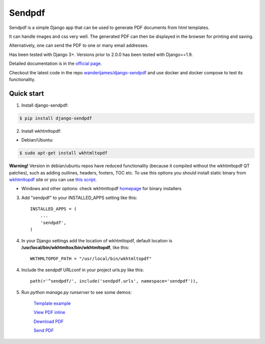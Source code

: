 ========
Sendpdf
========

Sendpdf is a simple Django app that can be used to generate PDF documents from html templates.

It can handle images and css very well. The generated PDF can then be displayed in the browser for printing and saving.

Alternatively, one can send the PDF to one or many email addresses.

Has been tested with Django 3+. Versions prior to 2.0.0 has been tested with Django==1.9.

Detailed documentation is in the `official page <http://django-sendpdf.readthedocs.io/en/latest>`_.

Checkout the latest code in the repo `wanderijames/django-sendpdf <https://github.com/wanderijames/django-sendpdf>`_
and use docker and docker compose to test its functionality.

Quick start
--------------

1. Install django-sendpdf:

.. code-block:: bash

  $ pip install django-sendpdf

2. Install wkhtmltopdf:

* Debian/Ubuntu:

.. code-block:: bash

  $ sudo apt-get install wkhtmltopdf

**Warning!** Version in debian/ubuntu repos have reduced functionality (because it compiled without the wkhtmltopdf QT patches), such as adding outlines, headers, footers, TOC etc. To use this options you should install static binary from `wkhtmltopdf <http://wkhtmltopdf.org/>`_ site or you can use `this script <https://github.com/JazzCore/python-pdfkit/blob/master/travis/before-script.sh>`_.

* Windows and other options: check wkhtmltopdf `homepage <http://wkhtmltopdf.org/>`_ for binary installers


3. Add "sendpdf" to your INSTALLED_APPS setting like this::

    INSTALLED_APPS = (
        ...
        'sendpdf',
    )

4. In your Django settings add the location of wkhtmltopdf, default location is **/usr/local/bin/wkhtmltox/bin/wkhtmltopdf**, like this::

    WKTHMLTOPDF_PATH = "/usr/local/bin/wkhtmltopdf"

4. Include the sendpdf URLconf in your project urls.py like this::

    path(r'^sendpdf/', include('sendpdf.urls', namespace='sendpdf')),

5. Run `python manage.py runserver` to see some demos:

    `Template example <http://127.0.0.1:8000/sendpdf/>`_

    `View PDF inline <http://127.0.0.1:8000/sendpdf/show/>`_

    `Dewnload PDF <http://127.0.0.1:8000/sendpdf/download/>`_

    `Send PDF <http://127.0.0.1:8000/sendpdf/send/>`_
